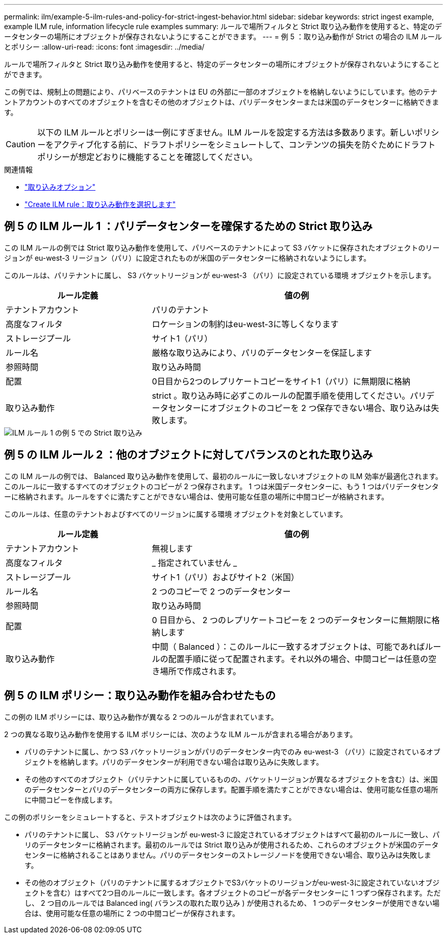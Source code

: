 ---
permalink: ilm/example-5-ilm-rules-and-policy-for-strict-ingest-behavior.html 
sidebar: sidebar 
keywords: strict ingest example, example ILM rule, information lifecycle rule examples 
summary: ルールで場所フィルタと Strict 取り込み動作を使用すると、特定のデータセンターの場所にオブジェクトが保存されないようにすることができます。 
---
= 例 5 ：取り込み動作が Strict の場合の ILM ルールとポリシー
:allow-uri-read: 
:icons: font
:imagesdir: ../media/


[role="lead"]
ルールで場所フィルタと Strict 取り込み動作を使用すると、特定のデータセンターの場所にオブジェクトが保存されないようにすることができます。

この例では、規制上の問題により、パリベースのテナントは EU の外部に一部のオブジェクトを格納しないようにしています。他のテナントアカウントのすべてのオブジェクトを含むその他のオブジェクトは、パリデータセンターまたは米国のデータセンターに格納できます。


CAUTION: 以下の ILM ルールとポリシーは一例にすぎません。ILM ルールを設定する方法は多数あります。新しいポリシーをアクティブ化する前に、ドラフトポリシーをシミュレートして、コンテンツの損失を防ぐためにドラフトポリシーが想定どおりに機能することを確認してください。

.関連情報
* link:data-protection-options-for-ingest.html["取り込みオプション"]
* link:create-ilm-rule-select-ingest-behavior.html["Create ILM rule：取り込み動作を選択します"]




== 例 5 の ILM ルール 1 ：パリデータセンターを確保するための Strict 取り込み

この ILM ルールの例では Strict 取り込み動作を使用して、パリベースのテナントによって S3 バケットに保存されたオブジェクトのリージョンが eu-west-3 リージョン（パリ）に設定されたものが米国のデータセンターに格納されないようにします。

このルールは、パリテナントに属し、 S3 バケットリージョンが eu-west-3 （パリ）に設定されている環境 オブジェクトを示します。

[cols="1a,2a"]
|===
| ルール定義 | 値の例 


 a| 
テナントアカウント
 a| 
パリのテナント



 a| 
高度なフィルタ
 a| 
ロケーションの制約はeu-west-3に等しくなります



 a| 
ストレージプール
 a| 
サイト1（パリ）



 a| 
ルール名
 a| 
厳格な取り込みにより、パリのデータセンターを保証します



 a| 
参照時間
 a| 
取り込み時間



 a| 
配置
 a| 
0日目から2つのレプリケートコピーをサイト1（パリ）に無期限に格納



 a| 
取り込み動作
 a| 
strict 。取り込み時に必ずこのルールの配置手順を使用してください。パリデータセンターにオブジェクトのコピーを 2 つ保存できない場合、取り込みは失敗します。

|===
image::../media/ilm_rule_1_example_5_strict_ingest.png[ILM ルール 1 の例 5 での Strict 取り込み]



== 例 5 の ILM ルール 2 ：他のオブジェクトに対してバランスのとれた取り込み

この ILM ルールの例では、 Balanced 取り込み動作を使用して、最初のルールに一致しないオブジェクトの ILM 効率が最適化されます。このルールに一致するすべてのオブジェクトのコピーが 2 つ保存されます。 1 つは米国データセンターに、もう 1 つはパリデータセンターに格納されます。ルールをすぐに満たすことができない場合は、使用可能な任意の場所に中間コピーが格納されます。

このルールは、任意のテナントおよびすべてのリージョンに属する環境 オブジェクトを対象としています。

[cols="1a,2a"]
|===
| ルール定義 | 値の例 


 a| 
テナントアカウント
 a| 
無視します



 a| 
高度なフィルタ
 a| 
_ 指定されていません _



 a| 
ストレージプール
 a| 
サイト1（パリ）およびサイト2（米国）



 a| 
ルール名
 a| 
2 つのコピーで 2 つのデータセンター



 a| 
参照時間
 a| 
取り込み時間



 a| 
配置
 a| 
0 日目から、 2 つのレプリケートコピーを 2 つのデータセンターに無期限に格納します



 a| 
取り込み動作
 a| 
中間（ Balanced ）：このルールに一致するオブジェクトは、可能であればルールの配置手順に従って配置されます。それ以外の場合、中間コピーは任意の空き場所で作成されます。

|===


== 例 5 の ILM ポリシー：取り込み動作を組み合わせたもの

この例の ILM ポリシーには、取り込み動作が異なる 2 つのルールが含まれています。

2 つの異なる取り込み動作を使用する ILM ポリシーには、次のような ILM ルールが含まれる場合があります。

* パリのテナントに属し、かつ S3 バケットリージョンがパリのデータセンター内でのみ eu-west-3 （パリ）に設定されているオブジェクトを格納します。パリのデータセンターが利用できない場合は取り込みに失敗します。
* その他のすべてのオブジェクト（パリテナントに属しているものの、バケットリージョンが異なるオブジェクトを含む）は、米国のデータセンターとパリのデータセンターの両方に保存します。配置手順を満たすことができない場合は、使用可能な任意の場所に中間コピーを作成します。


この例のポリシーをシミュレートすると、テストオブジェクトは次のように評価されます。

* パリのテナントに属し、 S3 バケットリージョンが eu-west-3 に設定されているオブジェクトはすべて最初のルールに一致し、パリのデータセンターに格納されます。最初のルールでは Strict 取り込みが使用されるため、これらのオブジェクトが米国のデータセンターに格納されることはありません。パリのデータセンターのストレージノードを使用できない場合、取り込みは失敗します。
* その他のオブジェクト（パリのテナントに属するオブジェクトでS3バケットのリージョンがeu-west-3に設定されていないオブジェクトを含む）はすべて2つ目のルールに一致します。各オブジェクトのコピーが各データセンターに 1 つずつ保存されます。ただし、 2 つ目のルールでは Balanced ing( バランスの取れた取り込み ) が使用されるため、 1 つのデータセンターが使用できない場合は、使用可能な任意の場所に 2 つの中間コピーが保存されます。

